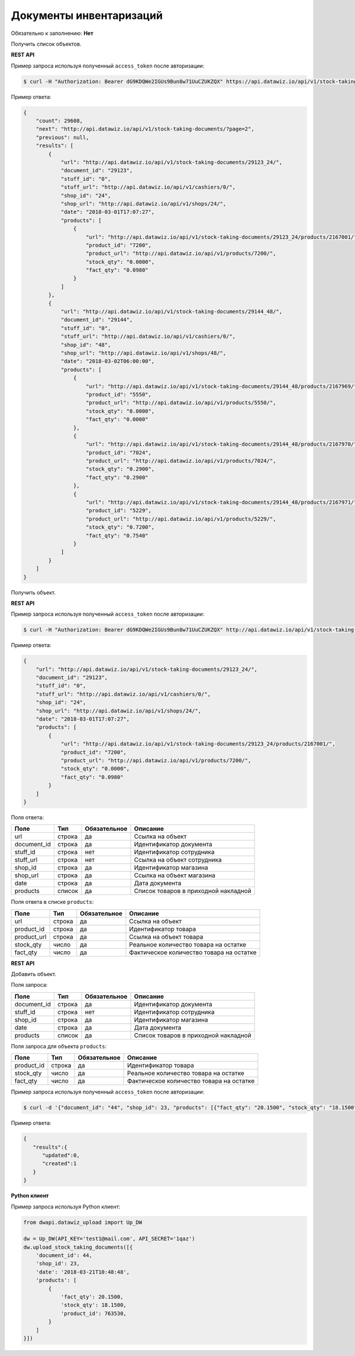 Документы инвентаризаций
========================

Обязательно к заполнению: **Нет**

.. class:: GET /api/v1/stock-taking-documents/


Получить список объектов.

**REST API**

Пример запроса используя полученный ``access_token`` после авторизации:

.. code-block:: bash

    $ curl -H "Authorization: Bearer dG9KDQWe2IGUs9Bun8w71UuCZUKZQX" https://api.datawiz.io/api/v1/stock-taking-documents/

Пример ответа:

.. code-block:: json

    {
        "count": 29608,
        "next": "http://api.datawiz.io/api/v1/stock-taking-documents/?page=2",
        "previous": null,
        "results": [
            {
                "url": "http://api.datawiz.io/api/v1/stock-taking-documents/29123_24/",
                "document_id": "29123",
                "stuff_id": "0",
                "stuff_url": "http://api.datawiz.io/api/v1/cashiers/0/",
                "shop_id": "24",
                "shop_url": "http://api.datawiz.io/api/v1/shops/24/",
                "date": "2018-03-01T17:07:27",
                "products": [
                    {
                        "url": "http://api.datawiz.io/api/v1/stock-taking-documents/29123_24/products/2167001/",
                        "product_id": "7200",
                        "product_url": "http://api.datawiz.io/api/v1/products/7200/",
                        "stock_qty": "0.0000",
                        "fact_qty": "0.0980"
                    }
                ]
            },
            {
                "url": "http://api.datawiz.io/api/v1/stock-taking-documents/29144_48/",
                "document_id": "29144",
                "stuff_id": "0",
                "stuff_url": "http://api.datawiz.io/api/v1/cashiers/0/",
                "shop_id": "48",
                "shop_url": "http://api.datawiz.io/api/v1/shops/48/",
                "date": "2018-03-02T06:00:00",
                "products": [
                    {
                        "url": "http://api.datawiz.io/api/v1/stock-taking-documents/29144_48/products/2167969/",
                        "product_id": "5550",
                        "product_url": "http://api.datawiz.io/api/v1/products/5550/",
                        "stock_qty": "0.0000",
                        "fact_qty": "0.0000"
                    },
                    {
                        "url": "http://api.datawiz.io/api/v1/stock-taking-documents/29144_48/products/2167970/",
                        "product_id": "7024",
                        "product_url": "http://api.datawiz.io/api/v1/products/7024/",
                        "stock_qty": "0.2900",
                        "fact_qty": "0.2900"
                    },
                    {
                        "url": "http://api.datawiz.io/api/v1/stock-taking-documents/29144_48/products/2167971/",
                        "product_id": "5229",
                        "product_url": "http://api.datawiz.io/api/v1/products/5229/",
                        "stock_qty": "0.7200",
                        "fact_qty": "0.7540"
                    }
                ]
            }
        ]
    }

.. class:: GET /api/v1/stock-taking-documents/(string: document_id)_(string: shop_id)/


Получить объект.

**REST API**

Пример запроса используя полученный ``access_token`` после авторизации:

.. code-block:: bash

    $ curl -H "Authorization: Bearer dG9KDQWe2IGUs9Bun8w71UuCZUKZQX" http://api.datawiz.io/api/v1/stock-taking-documents/29123_24/

Пример ответа:

.. code-block:: json

    {
        "url": "http://api.datawiz.io/api/v1/stock-taking-documents/29123_24/",
        "document_id": "29123",
        "stuff_id": "0",
        "stuff_url": "http://api.datawiz.io/api/v1/cashiers/0/",
        "shop_id": "24",
        "shop_url": "http://api.datawiz.io/api/v1/shops/24/",
        "date": "2018-03-01T17:07:27",
        "products": [
            {
                "url": "http://api.datawiz.io/api/v1/stock-taking-documents/29123_24/products/2167001/",
                "product_id": "7200",
                "product_url": "http://api.datawiz.io/api/v1/products/7200/",
                "stock_qty": "0.0000",
                "fact_qty": "0.0980"
            }
        ]
    }


Поля ответа:

===================== ============ ============ ===============================================
Поле                  Тип          Обязательное Описание
===================== ============ ============ ===============================================
url                   строка       да           Ссылка на объект
document_id           строка       да           Идентификатор документа
stuff_id              строка       нет          Идентификатор сотрудника
stuff_url             строка       нет          Ссылка на объект сотрудника
shop_id               строка       да           Идентификатор магазина
shop_url              строка       да           Ссылка на объект магазина
date                  строка       да           Дата документа
products              список       да           Список товаров в приходной накладной
===================== ============ ============ ===============================================

Поля ответа в списке ``products``:

=================== ============ ============ ============================================================
Поле                Тип          Обязательное Описание
=================== ============ ============ ============================================================
url                 строка       да           Ссылка на объект
product_id          строка       да           Идентификатор товара
product_url         строка       да           Ссылка на объект товара
stock_qty           число        да           Реальное количество товара на остатке
fact_qty            число        да           Фактическое количество товара на остатке
=================== ============ ============ ============================================================


.. class:: POST /api/v1/stock-taking-documents/

**REST API**

Добавить объект.

Поля запроса:

===================== ============ ============ ===============================================
Поле                  Тип          Обязательное Описание
===================== ============ ============ ===============================================
document_id           строка       да           Идентификатор документа
stuff_id              строка       нет          Идентификатор сотрудника
shop_id               строка       да           Идентификатор магазина
date                  строка       да           Дата документа
products              список       да           Список товаров в приходной накладной
===================== ============ ============ ===============================================

Поля запроса для объекта ``products``:

================== ============ ============ ============================================================
Поле               Тип          Обязательное Описание
================== ============ ============ ============================================================
product_id          строка       да           Идентификатор товара
stock_qty           число        да           Реальное количество товара на остатке
fact_qty            число        да           Фактическое количество товара на остатке
================== ============ ============ ============================================================

Пример запроса используя полученный ``access_token`` после авторизации:

.. code-block:: bash

    $ curl -d '{"document_id": "44", "shop_id": 23, "products": [{"fact_qty": "20.1500", "stock_qty": "18.1500", "product_id": "763530"}], "date": "2018-03-21T10:48:48"}' -H "Content-Type: application/json" -H "Authorization: Bearer jhMisdKPKo9hXeTuSvqFd2TL7vel62" -X POST https://api.datawiz.io/api/v1/stock-taking-documents/

Пример ответа:

.. code-block:: json

    {
       "results":{
          "updated":0,
          "created":1
       }
    }

**Python клиент**

Пример запроса используя Python клиент:

.. code-block:: python

    from dwapi.datawiz_upload import Up_DW

    dw = Up_DW(API_KEY='test1@mail.com', API_SECRET='1qaz')
    dw.upload_stock_taking_documents([{
        'document_id': 44,
        'shop_id': 23,
        'date': '2018-03-21T10:48:48',
        'products': [
            {
                'fact_qty': 20.1500,
                'stock_qty': 18.1500,
                'product_id': 763530,
            }
        ]
    }])